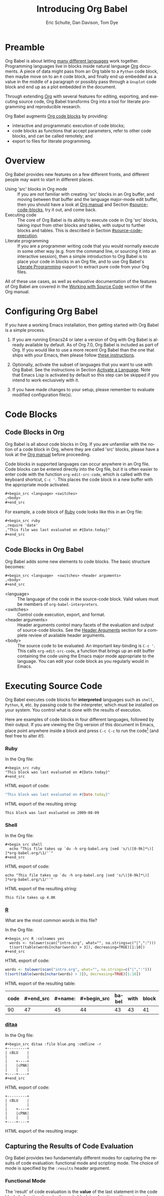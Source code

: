 #+TITLE:      Introducing Org Babel
#+AUTHOR:     Eric Schulte, Dan Davison, Tom Dye
#+EMAIL:      schulte.eric at gmail dot com, davison at stats dot ox dot ac dot uk, tsd at tsdye dot online
#+OPTIONS:    H:3 num:nil toc:2 \n:nil ::t |:t ^:{} -:t f:t *:t tex:t d:(HIDE) tags:not-in-toc
#+STARTUP:    align fold nodlcheck hidestars oddeven lognotestate hideblocks
#+SEQ_TODO:   TODO(t) INPROGRESS(i) WAITING(w@) | DONE(d) CANCELED(c@)
#+TAGS:       Write(w) Update(u) Fix(f) Check(c) noexport(n)
#+LANGUAGE:   en
#+HTML_LINK_UP:  index.html
#+HTML_LINK_HOME: https://orgmode.org/worg

# This file is released by its authors and contributors under the GNU
# Free Documentation license v1.3 or later, code examples are released
# under the GNU General Public License v3 or later.

* Improving this document					   :noexport:
** TODO Developments
   - org-babel can now cache the results of source block execution to avoid
     rerunning the same calculation.  The cache uses a sha1 hash key of the
     source code body and the header arguments to determine if
     recalculation is required.  These hash keys are kept mostly hidden in
     the #+results line of the results of the block.  This behavior is
     turned off by default.  It is controlled through the :cache
     and :nocache header arguments.  To enable caching on a single block
     add the :cache header argument, to enable global caching change the
     value of your `org-babel-default-header-args' variable as follows

     (setq org-babel-default-header-args
     (cons '(:cache)
     (assq-delete-all :nocache org-babel-default-header-args)))

   - It is now possible to fold results by tabbing on the beginning of the
     #+results line.  This can be done automatically to all results on
     opening of a file by adding the following to your org-mode hook

     (add-hook 'org-mode-hook 'org-babel-result-hide-all)

   - allow header argument values to be lisp forms, for example the
     following is now valid

     :file (format "%s/images/pca-scatter.png" dir)

** TODO Language specific header arguments
   -    org-babel: capture graphical output from R

   If a [:file filename.ext] header arg is provided, then all graphical
   output from the source block is captured on disk, and output of the
   source block is a link to the resulting file, as with the
   graphics-only languages such as gnuplot, ditaa, dot, asymptote. An
   attempt is made to find a graphics device corresponding to the file
   extension (currently .png, .jpg, .jpeg, .tiff, .bmp, .pdf, .ps,
   .postscript are recognised); if that fails, png format output is
   created.

   Additionally, values for several arguments to the R graphics
   device can be passed using header args:

   :width :height :bg :units :pointsize
   :antialias :quality :compression :res :type
   :family :title :fonts :version :paper :encoding
   :pagecentre :colormodel :useDingbats :horizontal

   Arguments to the R graphics device that are not supported as header
   args can be passed as a string in R argument syntax, using the header
   arg :R-dev-args

   An example block is (although both bg and fg can be passed directly as
   header args)

   \#+begin_src R :file z.pdf :width 8 :height 8 :R-dev-args bg="olivedrab", fg="hotpink"
   plot(matrix(rnorm(100), ncol=2), type="l")
   \#+end_src

   - Yes, I think we do want a version of this for python and ruby et al. In
   your example, the filename is created in python. I suggest doing it
   slightly differently, something like this.

   #+name: fileoutput
   #+begin_src python :file outfile.txt
 def savetofile(result, filename):
     with open(filename, 'w') as f:
         f.write(str(result))
 savetofile(78, 'outfile.txt')
 55
   #+end_src

   #+results: fileoutput
   [[file:outfile.txt]]

   This functionality is now available for ruby & python in branch
   ded-babel of git://orgmode.org/org-mode/babel.git.

   So here, if you specify :file <filepath> ruby/python blindly outputs a
   link to <filepath>, regardless of the contents of the
   code. Responsibility for creating useful contents of <filepath> lies
   with the code. Notice that with this you have to specify the output file
   twice: once as an org-babel directive, and once in the python code. This
   is in contrast to the graphics languages (dot, ditaa, asymptote), where
   the results *automatically* get sent to the file specified by :file. The
   same is also true now for graphical output from R.

   The difference with python, ruby et al is that they might create file
   output in a variety of ways which we can't anticipate, so we can't
   automatically send output to the file. In contrast, the graphics
   language *always* create file output and always do it in the same
   way. [And in R it is possible to divert all graphical output to file] A
   possible extension of the above might be to use a "magic variable" so
   that a python variable is created e.g. __org_babel_output_file__ that
   always holds a string corresponding to the file specified by :file. Eric
   may have further ideas / views here.

** TODO The Header Arguments section of the manual has been reorganized
Now, the header arguments are dispersed through the manual according to function.  Figure out how to replace references to the old manual section.
** TODO HTML export of code appears broken in [[#spreadsheet][this section]]
It shows the mean as 0.00, when the table above it shows 0.77.
** TODO Starter kit links in [[#emacs-initialization][this section]] are to an archived project and a deprecated project
Are literate starter kits a thing anymore?
** DONE Get rid of underscores in tt markup
CLOSED: [2021-10-16 Sat 15:30]
Change =_Ctrl C '_= to =Ctrl C '=
** DONE Example of an [[*In-line Code Blocks][inline code block]] is cryptic
CLOSED: [2021-10-16 Sat 15:26]
Revise the example to approximate the style of the manual.
** DONE #+resname: is deprecated
CLOSED: [2021-10-16 Sat 10:19]
Change #+resname: to #+results: globally.
** DONE The Org manual has a style for meta-information in examples
CLOSED: [2021-10-16 Sat 15:27]
e.g, #+NAME: <name>
Change the meta-information in this document to match the manual style.
** DONE Is it correct to say that Org Babel is pre-populated with LOB in [[#library-of-babel][this section]]?
CLOSED: [2021-10-16 Sat 15:27]
The LOB was moved out of Org and now lives on Worg.  Need to sort this, perhaps with directions on how to install the LOB from Worg.
** DONE HTML export of code appears broken in [[#literate-programming][another section]]
CLOSED: [2021-10-16 Sat 15:28]
Here, the export appears to be missing entirely.
** DONE Remove texttt characters from headings
CLOSED: [2021-10-09 Sat 16:12]
They look small and weird.
** DONE Regularize programming language names
CLOSED: [2021-10-09 Sat 15:15]
Typically, the programming language name is capitalized, even though command line calls to the language are not.  Change language names throughout to recognize this distinction.  NB some programming language names are not capitalized.
** DONE Straighten out ditaa
CLOSED: [2021-10-09 Sat 15:15]
This document assumes it is distributed with Org, which is no longer the case
** DONE #+tblname: is deprecated
CLOSED: [2021-10-09 Sat 12:51]
Change "#+tblname:" to "#+name:"
** DONE Org-mode is now called Org in the manual
CLOSED: [2021-10-09 Sat 12:58]
Change "Org-mode" to "Org".
** DONE The Org manual refers to Babel as Org Babel.
CLOSED: [2021-10-09 Sat 13:02]
Change "Babel" to "Org Babel".
** DONE Org Babel now identifies shell source blocks with =shell=
CLOSED: [2021-10-09 Sat 13:04]
Change "sh" to "shell"
** DONE Document slice indexing of tables
** DONE Document synonymous alternatives
   {call,lob}, {source, function, srcname}, {results, resname}
** DONE Describe useful functions
   - `org-babel-execute-buffer'
   - `org-babel-execute-subtree'

** DONE Language support
   Hopefully we will be breaking out a separate section for
   each language, and expanding the portion which documents the actual
   usage of header-arguments and noweb references as those sections are
   woefully out of date.
** DONE Document noweb references
*** DONE Why is :noweb needed for execution but not for tangling?
** DONE Useful variables
   - # -*- org-src-preserve-indentation: t -*-
** DONE What function is bound to C-c '?
   - this document notes two different functions
* Preamble
  :PROPERTIES:
  :CUSTOM_ID: introduction
  :END:

  Org Babel is about letting [[file:languages/index.org][many different languages]] work together.
  Programming languages live in blocks inside natural language [[https://orgmode.org/][Org]]
  documents.  A piece of data might pass from an Org table to a
  =Python= code block, then maybe move on to an =R= code block, and
  finally end up embedded as a value in the middle of a paragraph or
  possibly pass through a =Gnuplot= code block and end up as a plot
  embedded in the document.

  Through extending [[https://orgmode.org/][Org]] with several features for editing, exporting,
  and executing source code, Org Babel transforms Org into a tool for
  literate programming and reproducible research.

  Org Babel augments [[https://orgmode.org/manual/Working-with-Source-Code.html][Org code blocks]] by providing:

  - interactive and programmatic execution of code blocks;
  - code blocks as functions that accept parameters, refer to
    other code blocks, and can be called remotely; and
  - export to files for literate programming.

* Overview
  Org Babel provides new features on a few different fronts, and
  different people may want to start in different places.

  - Using 'src' blocks in Org mode ::
       If you are not familiar with creating 'src' blocks in an Org
    buffer, and moving between that buffer and the language major-mode
    edit buffer, then you should have a look at [[https://orgmode.org/manual/Literal-Examples.html#Literal-Examples][Org manual]] and Section
    [[#source-code-blocks]], try it out, and come back.
  - Executing code ::
       The core of Org Babel is its ability to execute code in Org
       'src' blocks, taking input from other blocks and tables, with
       output to further blocks and tables. This is described in Section
       [[#source-code-execution]].
  - Literate programming ::
       If you are a programmer writing code that you would normally
       execute in some other way (e.g. from the command line, or sourcing
       it into an interactive session), then a simple introduction to
       Org Babel is to place your code in blocks in an Org file, and to
       use Org Babel's [[#literate-programming][Literate Programming]] support to extract pure code
       from your Org files.

  All of these use cases, as well as exhaustive documentation of the
  features of Org Babel are covered in the [[https://orgmode.org/manual/Working-with-Source-Code.html][Working with Source Code]]
  section of the Org manual.

* Configuring Org Babel
  :PROPERTIES:
  :CUSTOM_ID: getting-started
  :results:  silent
  :END:

  If you have a working Emacs installation, then getting started with
  Org Babel is a simple process.

  1) If you are running Emacs24 or later a version of Org with Org
     Babel is already available by default. As of Org 7.0, Org Babel
     is included as part of Org.  If you would like to use a more
     recent Org Babel than the one that ships with your Emacs, then
     please follow [[https://orgmode.org/manual/Installation.html#Installation][these instructions]].

  2) Optionally, activate the subset of languages that you want to use
     with Org Babel.  See the instructions in Section [[file:languages/index.org::#configure][Activate a
     Language]].  Note that Emacs Lisp is activated by default so this
     step can be skipped if you intend to work exclusively with it.

  3) If you have made changes to your setup, please remember to evaluate
     modified configuration file(s).

* Code Blocks
  :PROPERTIES:
  :CUSTOM_ID: source-code-blocks
  :END:

** Code Blocks in Org
   :PROPERTIES:
   :CUSTOM_ID: source-code-blocks-org
   :END:

   Org Babel is all about code blocks in Org. If you are unfamiliar
   with the notion of a code block in Org, where they are called 'src'
   blocks, please have a look at the [[https://orgmode.org/manual/Literal-Examples.html#Literal-Examples][Org manual]] before proceeding.

   Code blocks in supported languages can occur anywhere in an
   Org file.  Code blocks can be entered directly into the
   Org file, but it is often easier to enter code with the
   function =org-edit-src-code=, which is called with the keyboard
   shortcut, =C-c '=.  This places the code block in a new buffer with
   the appropriate mode activated.

   #+begin_src org
  ,#+begin_src <language> <switches> 
  ,<body>
  ,#+end_src
   #+end_src

   For example, a code block of [[http://www.ruby-lang.org/][Ruby]] code looks like this in
   an Org file:

   #+begin_src org
  ,#+begin_src ruby
  ,require 'date'
  ,"This file was last evaluated on #{Date.today}"
  ,#+end_src
   #+end_src

** Code Blocks in Org Babel
   :PROPERTIES:
   :CUSTOM_ID: source-code-blocks-babel
   :END:

   Org Babel adds some new elements to code blocks. The basic
   structure becomes:

   #+begin_src org
  ,#+begin_src <language>  <switches> <header arguments>
  ,<body>
  ,#+end_src
   #+end_src

   - <language> :: The language of the code in the source-code
     block. Valid values must be members of =org-babel-interpreters=.
   - <switches> :: Control code execution, export, and format.     
   - <header arguments> :: Header arguments control many facets of the
     evaluation and output of source-code blocks.  See the [[https://orgmode.org/manual/Header-arguments.html#Header-arguments][Header
     Arguments]] section for a complete review of available header
     arguments.
   - <body> :: The source code to be evaluated.  An important
     key-binding is =C-c '=.  This calls =org-edit-src-code=, a
     function that brings up an edit buffer containing the code using
     the Emacs major mode appropriate to the language.  You can edit
     your code block as you regularly would in Emacs.

* Executing Source Code
  :PROPERTIES:
  :CUSTOM_ID: source-code-execution
  :END:

  Org Babel executes code blocks for *interpreted* languages such
  as =shell=, =Python=, =R=, etc. by passing code to the interpreter, which
  must be installed on your system.  You control what is done with the
  results of execution.

Here are examples of code blocks in four different languages,
followed by their output. If you are viewing the Org version of
this document in Emacs, place point anywhere inside a block and press
=C-c C-c= to run the code[fn:1] (and feel free to alter it!).
*** Ruby
In the Org file:
: #+begin_src ruby
: "This block was last evaluated on #{Date.today}"
: #+end_src

HTML export of code:
#+begin_src ruby
"This block was last evaluated on #{Date.today}"
#+end_src

HTML export of the resulting string:
#+results:
: This block was last evaluated on 2009-08-09

*** Shell
In the Org file:
: #+begin_src shell
:   echo "This file takes up `du -h org-babel.org |sed 's/\([0-9k]*\)[ ]*org-babel.org/\1/'`"
: #+end_src

HTML export of code:
#+begin_src shell
echo "This file takes up `du -h org-babel.org |sed 's/\([0-9k]*\)[ ]*org-babel.org/\1/'`"
#+end_src

HTML export of the resulting string:
#+RESULTS:
: This file takes up 4.0K

*** [[http://www.r-project.org/][R]]
What are the most common words in this file?

In the Org file:
: #+begin_src R :colnames yes
:   words <- tolower(scan("intro.org", what="", na.strings=c("|",":")))
:   t(sort(table(words[nchar(words) > 3]), decreasing=TRUE)[1:10])
: #+end_src

HTML export of code:

#+name: r-tutorial-example
#+begin_src R :colnames yes :exports both
words <- tolower(scan("intro.org", what="", na.strings=c("|",":")))
t(sort(table(words[nchar(words) > 3]), decreasing=TRUE)[1:10])
#+end_src

HTML export of the resulting table:

#+RESULTS: r-tutorial-example
| code | #+end_src | #+name: | #+begin_src | babel | with | block | this | that | blocks |
|------+-----------+---------+-------------+-------+------+-------+------+------+--------|
|   90 |        47 |      45 |          44 |    43 |   43 |    41 |   37 |   36 |     27 |

*** [[http://ditaa.sourceforge.net/][ditaa]]

    In the Org file:
    : #+begin_src ditaa :file blue.png :cmdline -r
    : +---------+
    : | cBLU    |
    : |         |
    : |    +----+
    : |    |cPNK|
    : |    |    |
    : +----+----+
    : #+end_src

    HTML export of code:
    #+name: ditaa-blue
    #+header: :exports both
    #+begin_src ditaa :file ../../images/babel/blue.png :cmdline -r
+---------+
| cBLU    |
|         |
|    +----+
|    |cPNK|
|    |    |
+----+----+
    #+end_src

    HTML export of the resulting image:
    #+RESULTS: ditaa-blue
    [[file:../../images/babel/blue.png]]

** Capturing the Results of Code Evaluation
   :PROPERTIES:
   :CUSTOM_ID: results
   :END:
   Org Babel provides two fundamentally different modes for capturing
   the results of code evaluation: functional mode and scripting
   mode.  The choice of mode is specified by the =:results= header
   argument.
*** Functional Mode
    :PROPERTIES:
    :CUSTOM_ID: results-value
    :END:
    The 'result' of code evaluation is the *value* of the last
    statement in the code block. In functional mode, the code block is
    a function with a return value. Functional mode is indicated by
    setting the header argument =:results value=.

    The return value of one code block can be used as input for
    another code block, even one in a different language.  In this
    way, Org Babel becomes a [[#meta-programming-language][meta-programming language]]. If the block
    returns tabular data (a vector, array or table of some sort) then
    this will be held as an Org table in the buffer. This setting is
    the default.

    For example, consider the following block of python code and its
    output.

    #+name: python-tutorial-functional-mode
    #+begin_src python :results value :exports both
import time
print("Hello, today's date is %s" % time.ctime())
print('Two plus two is')
return 2 + 2
    #+end_src

    #+RESULTS: python-tutorial-functional-mode
    : 4

    Notice that, in functional mode, the output consists of the value of
    the last statement and nothing else.

*** Scripting Mode
    :PROPERTIES:
    :CUSTOM_ID: results-output
    :END:

    In scripting mode, Org Babel captures the text output of the code
    block and places it in the Org buffer.  Scripting mode is
    indicated by setting the header argument =:results output=.

    It is called scripting mode because the code block contains a
    series of commands, and the output of each command is
    returned. Unlike functional mode, the code block itself has no
    return value apart from the output of the commands it
    contains.[fn:2]

    Consider the result of evaluating this code block with
    scripting mode.

    #+name: python-tutorial-scripting-mode
    #+begin_src python :results output :exports both
import time
print("Hello, today's date is %s" % time.ctime())
print('Two plus two is')
2 + 2
    #+end_src

    #+RESULTS: python-tutorial-scripting-mode
    : Hello, today's date is Sat Oct 16 10:48:47 2021
    : Two plus two is

    Here, scripting mode returned the text that python sent to
    =stdout= with the two =print()= statements.  Because the code
    block doesn't include a =print()= statement for the last value,
    =(2 + 2)=, 4 does not appear in the results.

** Session-based Evaluation
   For some languages, such as =Python=, =R=, =Ruby= and =shell=, it is
   possible to run an interactive session as an "inferior process"
   within Emacs. This means that an environment is created containing
   data objects that persist between different source code
   blocks. Org Babel supports evaluation of code within such sessions
   with the =:session= header argument. If the header argument is
   given a value then that will be used as the name of the session.
   Thus, it is possible to run separate simultaneous sessions in the
   same language.

   Session-based evaluation is particularly useful for prototyping and
   debugging.  The function =org-babel-pop-to-session= can be used to
   switch to the session buffer.

   Once a code block is finished, it is often best to execute it
   outside of a session, so the state of the environment in which it
   executes will be certain.

   With =R=, the session will be under the control of [[http://ess.r-project.org/][Emacs Speaks
   Statistics]] as usual, and the full power of =ESS= is thus still
   available, both in the =R= session, and when switching to the =R=
   code edit buffer with =​C-c '​=.

** Arguments to Code Blocks
   :PROPERTIES:
   :CUSTOM_ID: arguments-to-source-code-blocks
   :END:
   Org Babel supports parameterisation of code blocks, i.e.,
   arguments can be passed to code blocks, which gives them
   the status of *functions*. Arguments can be passed to code blocks in
   both functional and scripting modes.

*** Using a Code Block as a Function

    First let's look at a very simple example. The following source
    code block defines a function, using python, that squares its argument.

    #+name: square
    #+header: :var x=0 :exports code 
    #+begin_src python
return x*x
    #+end_src

    In the Org file, the function looks like this:
    : #+name: square
    : #+header: :var x=0
    : #+begin_src python
    : return x*x
    : #+end_src

    Now we use the source block (for information on the =#+call:= syntax see [[#library-of-babel][Library of Babel]]):

    : #+call: square(x=6)

    #+name: call-square
    #+call: square(x=6)

    #+RESULTS: call-square
    : 36

*** Using an Org Table as Input

    In this example we define a function called =fibonacci-seq=, using
    Emacs Lisp.  The function =fibonacci-seq= computes a Fibonacci
    sequence.  The function takes a single argument, in this case, a
    reference to an Org table.

    Here is the Org table that is passed to =fibonacci-seq=:

    #+name: fibonacci-inputs
    | 1 | 2 | 3 | 4 |  5 |  6 |  7 |  8 |  9 | 10 |
    | 2 | 4 | 6 | 8 | 10 | 12 | 14 | 16 | 18 | 20 |

    The table looks like this in the Org buffer:
    : #+name: fibonacci-inputs
    : | 1 | 2 | 3 | 4 |  5 |  6 |  7 |  8 |  9 | 10 |
    : | 2 | 4 | 6 | 8 | 10 | 12 | 14 | 16 | 18 | 20 |

    The [[http://www.gnu.org/software/emacs/manual/elisp.html][Emacs Lisp]] source code:
    #+name: fibonacci-seq
    #+begin_src emacs-lisp :var fib-inputs=fibonacci-inputs :exports both
  (defun fibonacci (n)
    (if (or (= n 0) (= n 1))
        n
      (+ (fibonacci (- n 1)) (fibonacci (- n 2)))))

  (mapcar (lambda (row)
            (mapcar #'fibonacci row)) fib-inputs)
    #+end_src

    In the Org buffer the function looks like this:
    : #+name: fibonacci-seq
    : #+begin_src emacs-lisp :var fib-inputs=fibonacci-inputs 
    :   (defun fibonacci (n)
    :     (if (or (= n 0) (= n 1))
    :         n
    :       (+ (fibonacci (- n 1)) (fibonacci (- n 2)))))
    :
    :   (mapcar (lambda (row)
    :             (mapcar #'fibonacci row)) fib-inputs)
    : #+end_src

    The return value of =fibonacci-seq= is a table:
    #+RESULTS: fibonacci-seq
    | 1 | 1 | 2 |  3 |  5 |   8 |  13 |  21 |   34 |   55 |
    | 1 | 3 | 8 | 21 | 55 | 144 | 377 | 987 | 2584 | 6765 |

** In-line Code Blocks
   Code can be evaluated in-line using the following syntax:

   : Without header args: src_<lang>{<code>} or with header args: src_<lang[<args>]{<code>},
   : for example src_python[:session]{10*x}, where x is a variable existing in the
   : python session.

** Code Block Body Expansion
   Org Babel "expands" code blocks prior to evaluation, i.e., the
   evaluated code comprises the code block contents augmented with
   code that assigns referenced data to variables. It is possible to
   preview expanded contents, and also to expand code during
   tangling.  Expansion takes into account header arguments and
   variables.

   - preview :: The shortcut, =C-c M-b p=, is bound to the function,
     =org-babel-expand-src-block=.  It can be used inside a code block
     to preview the expanded contents. This facility is useful for
     debugging.

   - tangling :: The expanded body can be tangled.  Tangling this way
     includes variable values that may be
	- the results of other code blocks,
	- variables stored in headline properties, or
	- tables.

	One possible use for tangling expanded code block is for =Emacs=
	initialization.  Values such as user names and passwords can be
	stored in headline properties or in tables.  The =:no-expand=
	header argument can be used to inhibit expansion of a code block
	during tangling.

   Here is an example of a code block and its resulting expanded body.

   The data are kept in a table:
   #+name: user-data
   | username | john-doe |
   | password | abc123   |

   The code block refers to the data table:
   #+name: setup-my-account
   #+begin_src emacs-lisp :rownames yes :var data=user-data
  (setq my-special-username (first (first data)))
  (setq my-special-password (first (second data)))
   #+end_src

   With point inside the code block, =C-c M-b p= expands the contents:
   #+begin_src emacs-lisp
  (let ((data (quote (("john-doe") ("abc123")))))
  (setq my-special-username (first (first data)))
  (setq my-special-password (first (second data)))
  )
   #+end_src

** A Meta-Programming Language for Org
   :PROPERTIES:
   :CUSTOM_ID: meta-programming-language
   :END:

   Because the return value of a function written in one language can be
   passed to a function written in another language, or to an Org
   table, which is itself programmable, Org Babel can be used as a
   meta-functional programming language.  With Org Babel, functions from
   many languages can work together.  You can mix and match languages,
   using each language for the tasks to which it is best suited.

   For example, let's take some system diagnostics in the shell and graph them with R.

   First, create a code block, using shell code, to list directories
   in our home directory together with their sizes. Org Babel
   automatically converts the output into an Org table.
      
   : #+name: directories
   : #+begin_src shell :results replace
   :   cd ~ && du -sc * |grep -v total
   : #+end_src
   
   #+name: directories
   #+results: directories
   |       72 | "Desktop"   |
   | 12156104 | "Documents" |
   |  3482440 | "Downloads" |
   |  2901720 | "Library"   |
   |    57344 | "Movies"    |
   | 16548024 | "Music"     |
   |      120 | "News"      |
   |  7649472 | "Pictures"  |
   |        0 | "Public"    |
   |   152224 | "Sites"     |
   |        8 | "System"    |
   |       56 | "bin"       |
   |  3821872 | "mail"      |
   | 10605392 | "src"       |
   |     1264 | "tools"     |
   
   Next write a function with a single line of R code that plots the
   data in the Org table as a dot chart. Note how this code block uses
   the =name= of the previous code block to obtain the data.

   In the Org file:
   : #+name: directory-dot-chart
   : #+header: :var dirs=directories() :exports both
   : #+begin_src R :results graphics file :file ../../images/babel/dirs.png
   :   dotchart(dirs[,1], labels = dirs[,2])
   : #+end_src

   HTML export of code:
   #+name: directory-dot-chart
   #+header: :var dirs=directories :exports both
   #+begin_src R :results graphics file :file ../../images/babel/dirs.png
  dotchart(dirs[,1], labels = dirs[,2])
   #+end_src

   #+caption: HTML export of the directories dot chart.
   #+RESULTS: directory-dot-chart
   [[file:../../images/babel/dirs.png]]

* Using Code Blocks in Org Tables
  :PROPERTIES:
  :CUSTOM_ID: spreadsheet
  :END:

  In addition to passing data from tables as [[#arguments-to-source-code-blocks][arguments]] to code blocks,
  and [[#results-value][storing]] results as tables, Org Babel can be used in a third way
  with Org tables. First note that Org's [[https://orgmode.org/manual/The-Spreadsheet.html][spreadsheet]] is able to
  compute cell values from the values of other cells using a =#+TBLFM=
  formula line. In this way, table computations can be carried out
  using [[https://orgmode.org/manual/Formula-syntax-for-Calc.html#Formula-syntax-for-Calc][Calc]] and [[https://orgmode.org/manual/Formula-syntax-for-Lisp.html#Formula-syntax-for-Lisp][Emacs Lisp]].

  What Org Babel adds is the ability to use code blocks (in whatever
  language) in the =#+TBLFM= line to perform the necessary computation.

*** Example 1: Data Summaries Using R
    As a simple example, we'll fill in a cell in an Org table with the
    average value of a few numbers. First, let's make some data. The
    following source block creates an Org table filled with five random
    numbers between 0 and 1.

    : #+name: tbl-example-data
    : #+begin_src R
    : runif(n=5, min=0, max=1)
    : #+end_src

    #+name: tbl-example-data
    | 0.836685163900256 |
    | 0.696652316721156 |
    | 0.382423302158713 |
    | 0.987541858805344 |
    | 0.994794291909784 |

    Now we define a source block to calculate the mean of a table column.

    In the Org file:
    : #+name: R-mean
    : #+begin_src R :var x=""
    : colMeans(x)
    : #+end_src

    HTML export of code:
    #+name: R-mean
    #+begin_src R :var x=""
colMeans(x)
    #+end_src

    Finally, we create the table which is going to make use of the R
    code. This is done using the =org-sbe= ('source block evaluate') macro in
    the table formula line.

    In the Org file:
    : #+name: summaries
    : |              mean |
    : |-------------------|
    : | 0.779619386699051 |
    : #+TBLFM: @2$1='(org-sbe "R-mean" (x "tbl-example-data()"))

    HTML export of code:
    #+name: summaries
    | mean |
    |------|
    | 0.00 |
    #+TBLFM: @2$1='(org-sbe "R-mean" (x "tbl-example-data()"));%.2f

    To recalculate the table formula, use C-u C-c C-c in the
    table. Notice that as things stand the calculated value doesn't
    change, because the data (held in the table above named
    =tbl-example-data=) are static. However, if you delete that data table,
    then the reference will be interpreted as a reference to the source
    block responsible for generating the data; each time the table formula
    is recalculated the source block will be evaluated again, and
    therefore the calculated average value will change.

*** Example 2: Org Babel Test Suite
    While developing Org Babel, we used a suite of tests implemented
    as a large Org table.  To run the entire test suite we simply
    evaluate the table with C-u C-c C-c: all of the tests are run,
    the results are compared with expectations, and the table is updated
    with results and pass/fail statistics.

    Here's a sample of our test suite.

    In the Org file:

    : #+name: org-babel-tests
    : | functionality    | block        | arg |    expected |     results | pass |
    : |------------------+--------------+-----+-------------+-------------+------|
    : | basic evaluation |              |     |             |             | pass |
    : |------------------+--------------+-----+-------------+-------------+------|
    : | emacs lisp       | basic-elisp  |   2 |           4 |           4 | pass |
    : | shell            | basic-shell  |     |           6 |           6 | pass |
    : | ruby             | basic-ruby   |     |   org-babel |   org-babel | pass |
    : | python           | basic-python |     | hello world | hello world | pass |
    : | R                | basic-R      |     |          13 |          13 | pass |
    : #+TBLFM: $5='(if (= (length $3) 1) (sbe $2 (n $3)) (sbe $2)) :: $6='(if (string= $4 $5) "pass" (format "expected %S but was %S" $4 $5))

    HTML export of code:

    #+name: org-babel-tests
    | functionality    | block        | arg |    expected |     results | pass |
    |------------------+--------------+-----+-------------+-------------+------|
    | basic evaluation |              |     |             |             | pass |
    |------------------+--------------+-----+-------------+-------------+------|
    | emacs lisp       | basic-elisp  |   2 |           4 |           4 | pass |
    | shell            | basic-shell  |     |           6 |           6 | pass |
    | ruby             | basic-ruby   |     |   org-babel |   org-babel | pass |
    | python           | basic-python |     | hello world | hello world | pass |
    | R                | basic-R      |     |          13 |          13 | pass |
    #+TBLFM: $5='(if (= (length $3) 1) (sbe $2 (n $3)) (sbe $2)) :: $6='(if (string= $4 $5) "pass" (format "expected %S but was %S" $4 $5))

**** Code Blocks for Tests

     In the Org file:

     : #+name: basic-elisp(n)
     : #+begin_src emacs-lisp
     : (* 2 n)
     : #+end_src

     HTML export of code:

     #+name: basic-elisp(n=0)
     #+begin_src emacs-lisp
  (* 2 n)
     #+end_src

     In the Org file:
     : #+name: basic-shell
     : #+begin_src shell :results silent
     : expr 1 + 5
     : #+end_src

     HTML export of code:
     #+name: basic-shell
     #+begin_src shell :results silent
  expr 1 + 5
     #+end_src

     In the Org file:
     : #+name: date-simple
     : #+begin_src shell :results silent
     : date
     : #+end_src

     HTML export of code:
     #+name: date-simple
     #+begin_src shell :results silent
  date
     #+end_src

     In the Org file:
     : #+name: basic-ruby
     : #+begin_src ruby :results silent
     : "org-babel"
     : #+end_src

     HTML export of code:
     #+name: basic-ruby
     #+begin_src ruby :results silent
  "org-babel"
     #+end_src

     In the Org file
     : #+name: basic-python
     : #+begin_src python :results silent
     : 'hello world'
     : #+end_src

     HTML export of code:
     #+name: basic-python
     #+begin_src python :results silent
  'hello world'
     #+end_src

     In the Org file:
     : #+name: basic-R
     : #+begin_src R :results silent
     : b <- 9
     : b + 4
     : #+end_src

     HTML export of code:
     #+name: basic-R
     #+begin_src R :results silent
  b <- 9
  b + 4
     #+end_src

* The Library of Babel
  :PROPERTIES:
  :CUSTOM_ID: library-of-babel
  :END:

  (see also [[https://orgmode.org/manual/Library-of-Babel.html#Library-of-Babel][Org manual:Library-of-Babel]])

  As we saw above with the [[*Using a Code Block as a Function][square]] example, once a source block
  function has been defined it can be called using the =#+call:= notation:

  : #+call: square(x=6)

  But what about code blocks that you want to make available to
  every Org buffer?

  In addition to the current buffer, Org Babel searches for
  pre-defined code block functions in files that have been assigned to
  the Library of Babel, a user-extensible collection of source code
  blocks.

# One use for the Library of
#   Babel (not yet done!) will be to provide a choice of data graphing
#   procedures for data held in Org tables, using languages such as
#   =R=, =Gnuplot=, =Asymptote=, etc. If you implement something that might be
#   of use to other Org users, please consider adding it to the
#   Library of Babel; similarly, feel free to request help solving a
#   problem using external code via Org Babel -- there's always a chance
#   that other Org Babel users will be able to contribute some helpful
#   code.

  Once upon a time, Org Mode was distributed with the eponymous
  [[file:library-of-babel.org][Library of Babel]] file.  This file, which includes a wide variety of
  source code blocks for common tasks, is now available at @@html: <a href="https://git.sr.ht/~bzg/worg/tree/master/item/library-of-babel.org">library-of-babel.org</a>@@.

  In practice, you are free to register as many files as you wish to your Library of Babel 
  using the function, =org-babel-lob-ingest=, which is bound to =C-c C-v l=.

  #+name: add-file-to-lob
  #+begin_src emacs-lisp :exports code
  (org-babel-lob-ingest "path/to/file.org")
  #+end_src

  Note that it is possible to pass table values or the output of a
  source-code block to registered Library of Babel functions. It is
  also possible to reference registered Library of Babel functions in
  arguments to code blocks.

* Literate Programming
  :PROPERTIES:
  :CUSTOM_ID: literate-programming
  :END:

  #+begin_quote
  Let us change our traditional attitude to the construction of
  programs: Instead of imagining that our main task is to instruct a
  /computer/ what to do, let us concentrate rather on explaining to
  /human beings/ what we want a computer to do.

  The practitioner of literate programming can be regarded as an
  essayist, whose main concern is with exposition and excellence of
  style. Such an author, with thesaurus in hand, chooses the names of
  variables carefully and explains what each variable means. He or she
  strives for a program that is comprehensible because its concepts have
  been introduced in an order that is best for human understanding,
  using a mixture of formal and informal methods that reinforce each
  other.

  -- Donald Knuth
  #+end_quote

  Org Babel supports [[https://en.wikipedia.org/wiki/Literate_programming][literate programming]] (LP) by allowing the act of
  programming to take place inside an Org document.  The Org
  document can then be exported (*woven* in LP speak) to HTML or LaTeX for
  consumption by a human, and the embedded source code can be extracted
  (*tangled* in LP speak) into structured source code files for
  consumption by a computer.

  To support these operations Org Babel relies on Org's [[https://orgmode.org/manual/Exporting.html#Exporting][ export
  functionality]] for *weaving* documentation, and on the
  =org-babel-tangle= function, which makes use of [[http://www.cs.tufts.edu/~nr/noweb/][Noweb]] [[#literate-programming-example][reference
  syntax]], for *tangling* code files.

  The [[#literate-programming-example][following example]] demonstrates the process of *tangling* in
  Org Babel.

*** Simple Literate Programming Example (Noweb Syntax)
    :PROPERTIES:
    :CUSTOM_ID: literate-programming-example
    :END:

    Tangling functionality is controlled by the =tangle= family of tangle
    header arguments.  These arguments can be used to turn tangling on or
    off (the default), either for the code block or the Org
    heading level.

    The following code blocks demonstrate how to tangle them into a
    single source code file using =org-babel-tangle=.

    The following two code blocks have no =tangle= header arguments
    and so will not, by themselves, create source code files.  They are
    included in the source code file by the third code block, which
    does have a =tangle= header argument.

    In the Org file:
    : #+name: hello-world-prefix
    : #+begin_src shell :exports none
    :   echo "/-----------------------------------------------------------\\"
    : #+end_src

    HTML export of code:
    #+name: hello-world-prefix
    #+begin_src shell :exports none
  echo "/-----------------------------------------------------------\\"
    #+end_src

    In the Org file
    : #+name: hello-world-postfix
    : #+begin_src shell :exports none
    :   echo "\-----------------------------------------------------------/"
    : #+end_src

    HTML export of code:
    #+name: hello-world-postfix
    #+begin_src shell :exports none
  echo "\-----------------------------------------------------------/"
    #+end_src

    The third code block does have a =tangle= header argument
    indicating the name of the file to which the tangled source code will
    be written.  It also has [[http://www.cs.tufts.edu/~nr/noweb/][Noweb]] style references to the two previous
    code blocks.  These references will be expanded during tangling
    to include them in the output file as well.

    In the Org file:
    : #+name: hello-world
    : #+begin_src shell :tangle hello :exports results :noweb yes :results raw
    :   <<hello-world-prefix>>
    :   echo "|                       hello world                         |"
    :   <<hello-world-postfix>>
    : #+end_src

    HTML export of code:
    #+name: hello-world
    #+begin_src shell :tangle hello.sh :exports both :noweb yes :results org
  <<hello-world-prefix>>
  echo "|                       hello world                         |"
  <<hello-world-postfix>>
    #+end_src

    HTML export of results:
    #+RESULTS: hello-world
    #+begin_src org
    /-----------------------------------------------------------\
    |                       hello world                         |
    \-----------------------------------------------------------/
    #+end_src

    Calling =org-babel-tangle= will result in the following shell source
    code being written to the =hello.sh= file:

    #+name: hello-world-output
    #+begin_src shell
#!/usr/bin/env sh

# [[file:~/org/temp/index.org::*Noweb test][hello-world]]

echo "/-----------------------------------------------------------\\"
echo "|                       hello world                         |"
echo "\-----------------------------------------------------------/"
# hello-world ends here
    #+end_src

    In addition, the following Noweb syntax can be used to insert the *results*
    of evaluating a code block, in this case one named =example-block=.

    : # <<example-block()>>

    Any optional arguments can be passed to =example-block()= by placing the
    arguments inside the parentheses following the convention defined when
    calling source block functions (see the [[#library-of-babel][Library of babel]]). For example,

    : # <<example-block(a=9)>>

    sets the value of argument =a= equal to =9=.  Note that
    these arguments are not evaluated in the current source-code
    block but are passed literally to =example-block()=.

*** Emacs Initialization with Org Babel
    :PROPERTIES:
    :CUSTOM_ID: emacs-initialization
    :END:

    #+attr_html: style="float:left;"
    [[file:../../images/babel/dot-emacs.png]]

    Org Babel has special support for embedding your Emacs initialization
    into Org files.  The =org-babel-load-file= function can be used
    to load the Emacs Lisp code blocks embedded in a literate
    Org file in the same way that you might load a regular Emacs Lisp
    file, such as .emacs.

    This allows you to make use of the nice features of Org, such as folding, tags,
    notes, HTML export, etc., to organize and maintain your Emacs initialization.

    To try this out, either see the simple [[#literate-emacs-init][Literate Emacs Initialization]]
    example, or check out the Org Babel Literate Programming version of
    Phil Hagelberg's excellent [[http://github.com/technomancy/emacs-starter-kit/tree/master][emacs-starter-kit]] available at
    [[http://github.com/eschulte/emacs-starter-kit/tree/master][Org-babel-emacs-starter-kit]].

***** Literate Emacs Initialization
      :PROPERTIES:
      :CUSTOM_ID: literate-emacs-init
      :END:

      For a simple example of usage, follow these 5 steps:

      1) create a directory named =.emacs.d= in the base of your home
	 directory;
	 #+begin_src shell
	 mkdir ~/.emacs.d
	 #+end_src
      2) checkout the latest version of Org into the src subdirectory
	 of this new directory;
	 #+begin_src shell
	 cd ~/.emacs.d
	 mkdir src
	 cd src
	 git clone https://git.savannah.gnu.org/git/emacs/org-mode.git
	 #+end_src
      3) place the following code block in a file called =init.el= in your Emacs
	 initialization directory (=~/.emacs.d=).
	 #+name: emacs-init
	 #+begin_src emacs-lisp
	   ;;; init.el --- Where all the magic begins
	   ;;
	   ;; This file loads Org and then loads the rest of our Emacs initialization from Emacs lisp
	   ;; embedded in literate Org files.

	   ;; Load up Org Mode and (now included) Org Babel for elisp embedded in Org Mode files
	   (setq dotfiles-dir (file-name-directory (or (buffer-file-name) load-file-name)))

	   (let* ((org-dir (expand-file-name
			    "lisp" (expand-file-name
				    "org" (expand-file-name
					   "src" dotfiles-dir))))
		  (org-contrib-dir (expand-file-name
				    "lisp" (expand-file-name
					    "contrib" (expand-file-name
						       ".." org-dir))))
		  (load-path (append (list org-dir org-contrib-dir)
				     (or load-path nil))))
	     ;; load up Org and Org-babel
	     (require 'org)
	     (require 'ob-tangle))

	   ;; load up all literate org-mode files in this directory
	   (mapc #'org-babel-load-file (directory-files dotfiles-dir t "\\.org$"))

	   ;;; init.el ends here
	 #+end_src
      4) implement all of your Emacs customizations inside of Emacs Lisp
	 code blocks embedded in Org files in this directory;
	 and
      5)  re-start Emacs to load the customizations.

* Reproducible Research
  :PROPERTIES:
  :CUSTOM_ID: reproducible-research
  :END:
  #+begin_quote
  An article about computational science in a scientific publication is
  not the scholarship itself, it is merely advertising of the
  scholarship. The actual scholarship is the complete software
  development environment and the complete set of instructions which
  generated the figures.

  -- D. Donoho
  #+end_quote

  [[http://reproducibleresearch.net/][Reproducible research]] (RR) is the practice of distributing, along with
  a research publication, all data, software source code, and tools
  required to reproduce the results discussed in the publication.  As
  such the RR package not only describes the research and its results,
  but becomes a complete laboratory in which the research can be
  reproduced and extended.

  Org already has exceptional support for [[https://orgmode.org/manual/Exporting.html#Exporting][exporting to HTML and
  LaTeX]].  Org Babel makes Org a tool for RR by *activating* the data
  and code blocks embedded in Org documents; the entire document
  becomes executable.  This makes it possible, and natural, to
  distribute research in a format that encourages readers to recreate
  results and perform their own analyses.

  One notable existing RR tool is [[https://en.wikipedia.org/wiki/Sweave][Sweave]], which provides a mechanism for
  embedding [[http://www.r-project.org/][R]] code into LaTeX documents.  Sweave is a mature
  and very useful tool, but we believe that Org Babel has several
  advantages:
  - it supports multiple languages (we're not aware of other RR tools that do this);
  - the [[https://orgmode.org/manual/Exporting.html#Exporting][export process]] is flexible and powerful, including HTML as a
    target in addition to LaTeX; and
  - the document can make use of Org features that support [[https://orgmode.org/manual/Agenda-Views.html][project
    planning]] and [[https://orgmode.org/manual/TODO-Items.html][task management]].

* Footnotes
[fn:1] Calling =C-c C-o= on a code block will open the
block's results in a separate buffer.

[fn:2]  This mode will be familiar to Sweave users.
